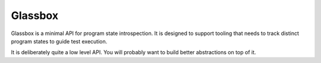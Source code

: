 ========
Glassbox
========

Glassbox is a minimal API for program state introspection. It is designed to
support tooling that needs to track distinct program states to guide test
execution.

It is deliberately quite a low level API. You will probably want to build
better abstractions on top of it.
